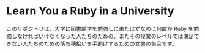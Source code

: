 * Learn You a Ruby in a University

このリポジトリは、大学に図書館学を勉強しに来たはずなのに何故か Ruby を勉強しなければいけなくなった人たちのための、またその授業のレベルでは満足できない人たちのための落ち穂拾いを手助けするための文書の集合です。
